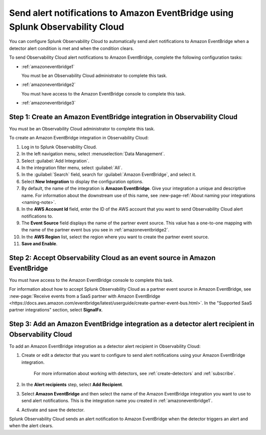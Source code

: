 .. _amazoneventbridge:

*******************************************************************************************
Send alert notifications to Amazon EventBridge using Splunk Observability Cloud
*******************************************************************************************

.. meta::
      :description: Configure Observability Cloud to send alerts to Amazon EventBridge when a detector alert condition is met and when the condition clears.

You can configure Splunk Observability Cloud to automatically send alert notifications to Amazon EventBridge when a detector alert condition is met and when the condition clears.

To send Observability Cloud alert notifications to Amazon EventBridge, complete the following configuration tasks:

* :ref:`amazoneventbridge1`

  You must be an Observability Cloud administrator to complete this task.

* :ref:`amazoneventbridge2`

  You must have access to the Amazon EventBridge console to complete this task.

* :ref:`amazoneventbridge3`


.. _amazoneventbridge1:

Step 1: Create an Amazon EventBridge integration in Observability Cloud
=================================================================================

You must be an Observability Cloud administrator to complete this task.

To create an Amazon EventBridge integration in Observability Cloud:

#. Log in to Splunk Observability Cloud.
#. In the left navigation menu, select :menuselection:`Data Management`.
#. Select :guilabel:`Add Integration`.
#. In the integration filter menu, select :guilabel:`All`.
#. In the :guilabel:`Search` field, search for :guilabel:`Amazon EventBridge`, and select it.
#. Select :strong:`New Integration` to display the configuration options.
#. By default, the name of the integration is :strong:`Amazon EventBridge`. Give your integration a unique and descriptive name. For information about the downstream use of this name, see :new-page-ref:`About naming your integrations <naming-note>`.
#. In the :strong:`AWS Account Id` field, enter the ID of the AWS account that you want to send Observability Cloud alert notifications to.
#. The :strong:`Event Source` field displays the name of the partner event source. This value has a one-to-one mapping with the name of the partner event bus you see in :ref:`amazoneventbridge2`.
#. In the :strong:`AWS Region` list, select the region where you want to create the partner event source.
#. :strong:`Save and Enable`.


.. _amazoneventbridge2:

Step 2: Accept Observability Cloud as an event source in Amazon EventBridge
=====================================================================================

You must have access to the Amazon EventBridge console to complete this task.

For information about how to accept Splunk Observability Cloud as a partner event source in Amazon EventBridge, see :new-page:`Receive events from a SaaS partner with Amazon EventBridge <https://docs.aws.amazon.com/eventbridge/latest/userguide/create-partner-event-bus.html>`. In the "Supported SaaS partner integrations" section, select :strong:`SignalFx`.


.. _amazoneventbridge3:

Step 3: Add an Amazon EventBridge integration as a detector alert recipient in Observability Cloud
==============================================================================================================

..
  once detector docs are migrated, this step may be covered in those docs and can be removed from all of these docs. link to :ref:`detectors` and :ref:`receiving-notifications` instead once docs are migrated

To add an Amazon EventBridge integration as a detector alert recipient in Observability Cloud:

#. Create or edit a detector that you want to configure to send alert notifications using your Amazon EventBridge integration.

    For more information about working with detectors, see :ref:`create-detectors` and :ref:`subscribe`.

#. In the :strong:`Alert recipients` step, select :strong:`Add Recipient`.

#. Select :strong:`Amazon EventBridge` and then select the name of the Amazon EventBridge integration you want to use to send alert notifications. This is the integration name you created in :ref:`amazoneventbridge1`.

#. Activate and save the detector.

Splunk Observability Cloud sends an alert notification to Amazon EventBridge when the detector triggers an alert and when the alert clears.
